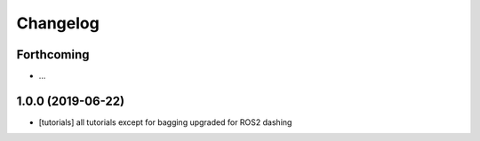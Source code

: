=========
Changelog
=========

Forthcoming
-----------
* ...

1.0.0 (2019-06-22)
------------------
* [tutorials] all tutorials except for bagging upgraded for ROS2 dashing
